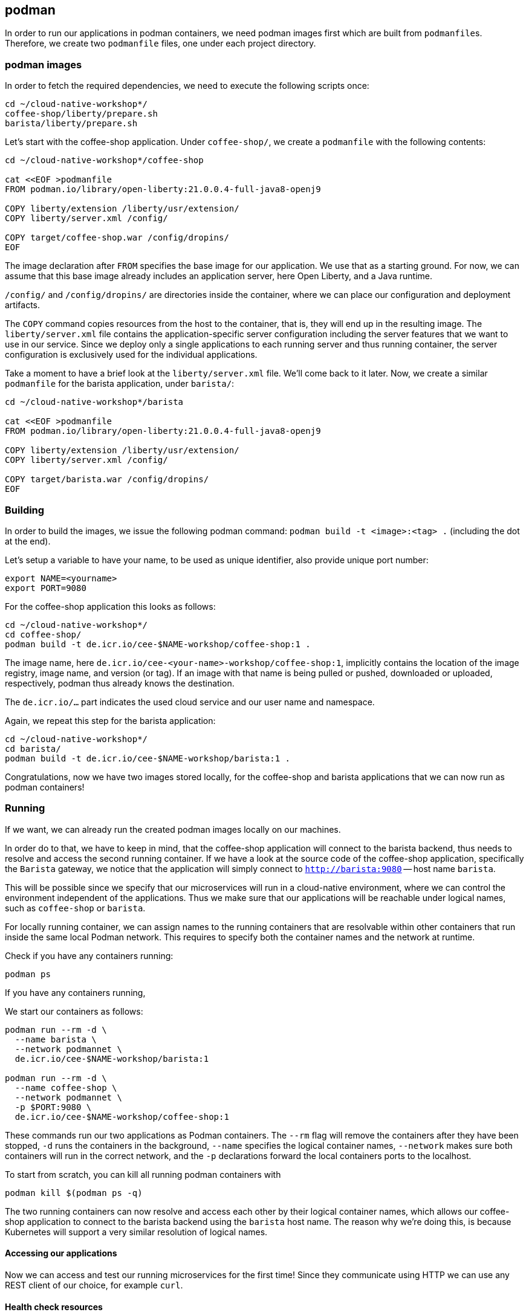 == podman

In order to run our applications in podman containers, we need podman images first which are built from ``podmanfile``s.
Therefore, we create two `podmanfile` files, one under each project directory.


=== podman images

In order to fetch the required dependencies, we need to execute the following scripts once:

----
cd ~/cloud-native-workshop*/
coffee-shop/liberty/prepare.sh
barista/liberty/prepare.sh
----

Let's start with the coffee-shop application.
Under `coffee-shop/`, we create a `podmanfile` with the following contents:

[source,podmanfile]
----
cd ~/cloud-native-workshop*/coffee-shop

cat <<EOF >podmanfile
FROM podman.io/library/open-liberty:21.0.0.4-full-java8-openj9

COPY liberty/extension /liberty/usr/extension/
COPY liberty/server.xml /config/

COPY target/coffee-shop.war /config/dropins/
EOF
----

The image declaration after `FROM` specifies the base image for our application.
We use that as a starting ground.
For now, we can assume that this base image already includes an application server, here Open Liberty, and a Java runtime.

`/config/` and `/config/dropins/` are directories inside the container, where we can place our configuration and deployment artifacts.

The `COPY` command copies resources from the host to the container, that is, they will end up in the resulting image.
The `liberty/server.xml` file contains the application-specific server configuration including the server features that we want to use in our service.
Since we deploy only a single applications to each running server and thus running container, the server configuration is exclusively used for the individual applications.

Take a moment to have a brief look at the `liberty/server.xml` file.
We'll come back to it later.
Now, we create a similar `podmanfile` for the barista application, under `barista/`:

[source,podmanfile]
----
cd ~/cloud-native-workshop*/barista

cat <<EOF >podmanfile
FROM podman.io/library/open-liberty:21.0.0.4-full-java8-openj9

COPY liberty/extension /liberty/usr/extension/
COPY liberty/server.xml /config/

COPY target/barista.war /config/dropins/
EOF
----


=== Building

In order to build the images, we issue the following podman command: `podman build -t <image>:<tag> .` (including the dot at the end).

Let's setup a variable to have your name, to be used as unique identifier, also provide unique port number:
----
export NAME=<yourname>
export PORT=9080
----

For the coffee-shop application this looks as follows:

----
cd ~/cloud-native-workshop*/
cd coffee-shop/
podman build -t de.icr.io/cee-$NAME-workshop/coffee-shop:1 .
----

The image name, here `de.icr.io/cee-<your-name>-workshop/coffee-shop:1`, implicitly contains the location of the image registry, image name, and version (or tag).
If an image with that name is being pulled or pushed, downloaded or uploaded, respectively, podman thus already knows the destination.

The `de.icr.io/...` part indicates the used cloud service and our user name and namespace.

Again, we repeat this step for the barista application:

----
cd ~/cloud-native-workshop*/
cd barista/
podman build -t de.icr.io/cee-$NAME-workshop/barista:1 .
----

Congratulations, now we have two images stored locally, for the coffee-shop and barista applications that we can now run as podman containers!


=== Running

If we want, we can already run the created podman images locally on our machines.

In order do to that, we have to keep in mind, that the coffee-shop application will connect to the barista backend, thus needs to resolve and access the second running container.
If we have a look at the source code of the coffee-shop application, specifically the `Barista` gateway, we notice that the application will simply connect to `http://barista:9080` -- host name `barista`.

This will be possible since we specify that our microservices will run in a cloud-native environment, where we can control the environment independent of the applications.
Thus we make sure that our applications will be reachable under logical names, such as `coffee-shop` or `barista`.

For locally running container, we can assign names to the running containers that are resolvable within other containers that run inside the same local Podman network.
This requires to specify both the container names and the network at runtime.

Check if you have any containers running:

----
podman ps
----

If you have any containers running,

We start our containers as follows:

----
podman run --rm -d \
  --name barista \
  --network podmannet \
  de.icr.io/cee-$NAME-workshop/barista:1

podman run --rm -d \
  --name coffee-shop \
  --network podmannet \
  -p $PORT:9080 \
  de.icr.io/cee-$NAME-workshop/coffee-shop:1
----

These commands run our two applications as Podman containers.
The `--rm` flag will remove the containers after they have been stopped, `-d` runs the containers in the background, `--name` specifies the logical container names, `--network` makes sure both containers will run in the correct network, and the `-p` declarations forward the local containers ports to the localhost.

To start from scratch, you can kill all running podman containers with

----
podman kill $(podman ps -q)
----

The two running containers can now resolve and access each other by their logical container names, which allows our coffee-shop application to connect to the barista backend using the `barista` host name.
The reason why we're doing this, is because Kubernetes will support a very similar resolution of logical names.


==== Accessing our applications

Now we can access and test our running microservices for the first time!
Since they communicate using HTTP we can use any REST client of our choice, for example `curl`.


==== Health check resources

We could simply ask the application for the coffee orders in the system but for our cloud-native environment we might want a more basic way to check whether our application is up and running.
Therefore, we create health check resources.
We could do so by using plain REST resources, for example implemented by JAX-RS.
What's also possible, and done with minimal effort, is to use MicroProfile Health to create HTTP health checks.

Therefore, we create a class with the name `HealthResource` or similar, in both the barista and coffee shop projects, for example under the `*.boundary` package:

[source,java]
----
import org.eclipse.microprofile.health.*;
import javax.enterprise.context.ApplicationScoped;

@Readiness
@ApplicationScoped
public class HealthResource implements HealthCheck {

    @Override
    public HealthCheckResponse call() {
        return HealthCheckResponse.named("barista").withData("barista", "ok").up().build();
    }
}
----

This shows the example for the barista application.
For our coffee shop example please adjust the strings accordingly.

That's it!
However, if we want these changes to be included in our running containers, we need to re-build the Java applications and the Podman images again, of course.

After the applications have been started, we should be able to access the coffee shop via the local port `9080` and the default MicroProfile health resource:

----
curl localhost:$PORT/health -i
----

This accesses the health check resource and will hopefully give you a successful HTTP response.
The `-i` flag causes the HTTP response headers to be printed.


==== Ordering coffee

Now, we can finally ask for the coffee orders:

----
curl localhost:$PORT/coffee-shop/resources/orders
----

This will give us the coffee orders that are in the system returned as JSON.
No orders have been created, thus the array is empty.

Let's change this and create a coffee order!

If we have a look at the JAX-RS resource in the coffee-shop application, we can see that to create a new coffee order, we have to POST a JSON object containing the coffee _type_.
Using `curl` this looks as follows:

----
curl localhost:$PORT/coffee-shop/resources/orders -i -XPOST \
  -H 'Content-Type: application/json' \
  -d '{"type":"Espresso"}'
----

`-XPOST` specifies the `POST` HTTP method, `-H` the HTTP header, so the service knows that we're sending the JSON content type, and `-d` specifies the data that we send as HTTP request body.
Sending this command hopefully yields us a successful `201 Created` response, the information that our coffee order is in the system.

We can double-check this by querying the resource for all coffee orders again, similar to before, which now should respond with a JSON array that contains our order.

If that's the case, congratulations!
You've just built, run, and manually tested cloud-native microservices running in Podman containers.


=== Pushing

In order to make our Podman images not just locally accessible, we will push them to a container registry in the cloud.
Then we can later pull them from any environment, like a managed Kubernetes cluster.

We push our Podman images with the following commands:

----
podman push de.icr.io/cee-$NAME-workshop/coffee-shop:1
podman push de.icr.io/cee-$NAME-workshop/barista:1
----

You will notice, that the second `push` commands runs much faster and outputs that almost all layers already exist in the remote repository.
This thanks to the copy-on-write file system which podman uses internally and save us developers an enormous amount of time and bandwidth.
The same is true for re-building images.
podman recognizes which commands of the podman build need to be re-executed, and only performs these and the following.

This is the reason why especially for cloud-native applications it makes sense to craft thin deployment artifacts.
The WAR files that comprise our applications only contain the business logic that is part of our application, no implementation details.
The base image, i.e. the application server or its configuration doesn't change that frequently, therefore we're mostly shipping our (small) application only.

Now, that our microservices are running as podman containers already, let's see how we bring Kubernetes into the game in the link:03-kubernetes.adoc[next section].
